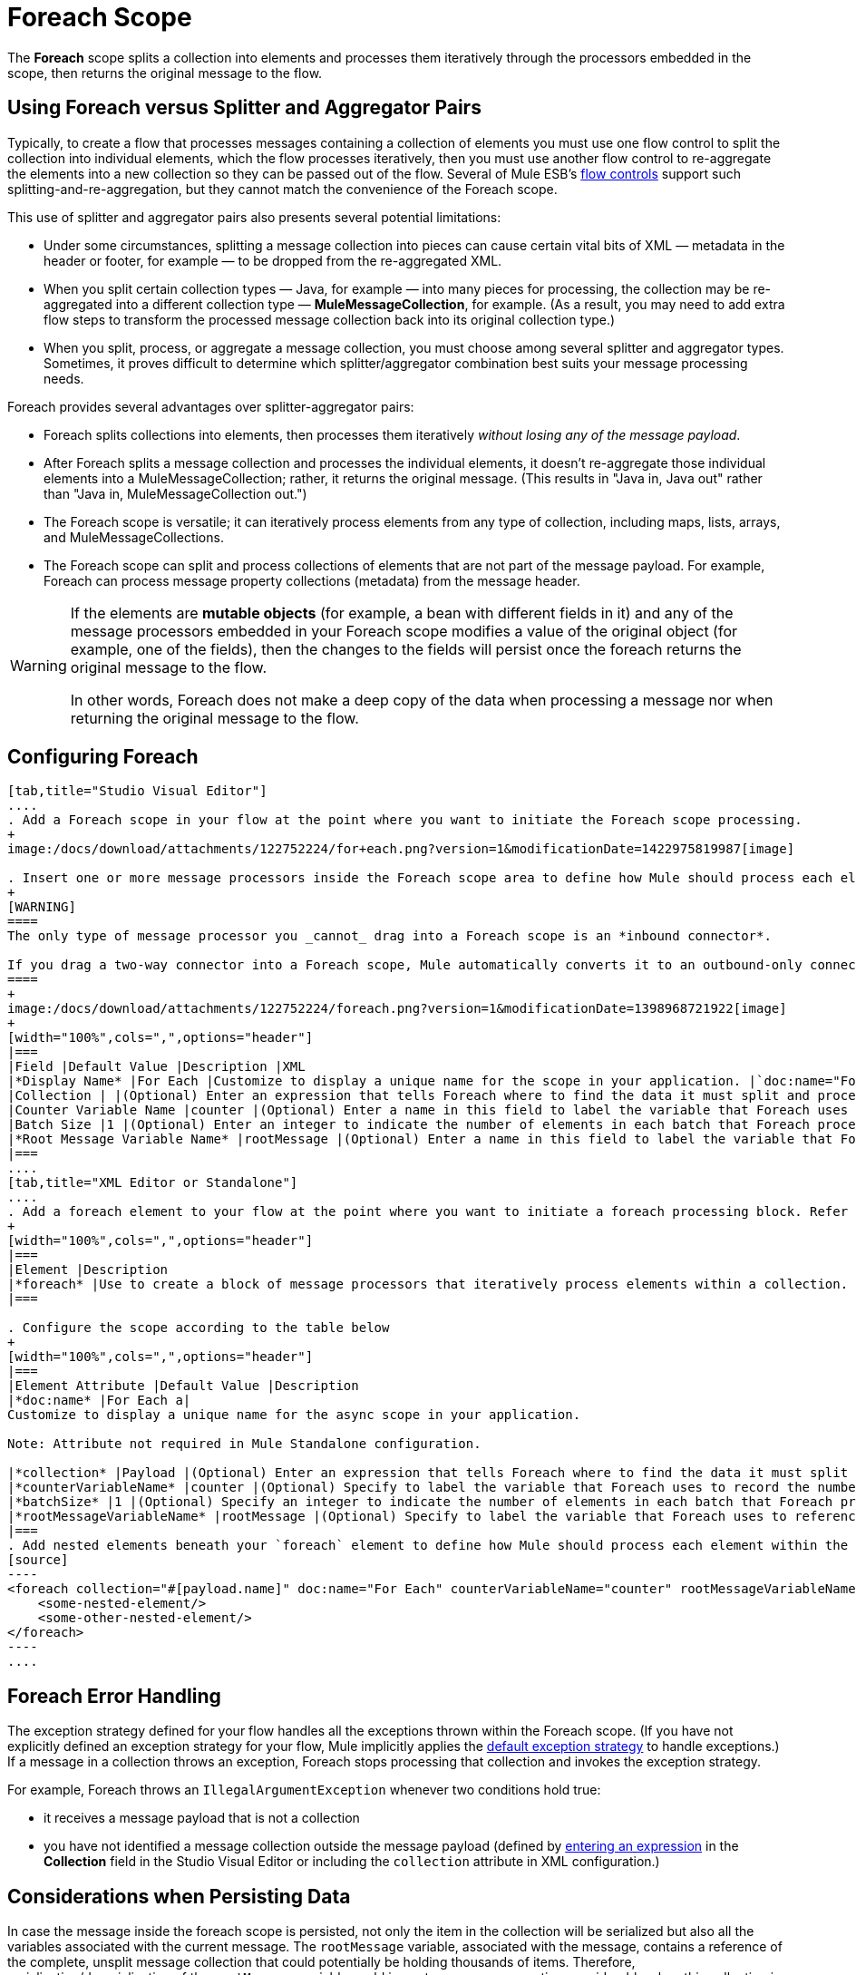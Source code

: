 = Foreach Scope

The *Foreach* scope splits a collection into elements and processes them iteratively through the processors embedded in the scope, then returns the original message to the flow.

== Using Foreach versus Splitter and Aggregator Pairs

Typically, to create a flow that processes messages containing a collection of elements you must use one flow control to split the collection into individual elements, which the flow processes iteratively, then you must use another flow control to re-aggregate the elements into a new collection so they can be passed out of the flow. Several of Mule ESB’s link:/docs/display/current/Routers[flow controls] support such splitting-and-re-aggregation, but they cannot match the convenience of the Foreach scope.

This use of splitter and aggregator pairs also presents several potential limitations:

* Under some circumstances, splitting a message collection into pieces can cause certain vital bits of XML — metadata in the header or footer, for example — to be dropped from the re-aggregated XML.
* When you split certain collection types — Java, for example — into many pieces for processing, the collection may be re-aggregated into a different collection type — *MuleMessageCollection*, for example. (As a result, you may need to add extra flow steps to transform the processed message collection back into its original collection type.)
* When you split, process, or aggregate a message collection, you must choose among several splitter and aggregator types. Sometimes, it proves difficult to determine which splitter/aggregator combination best suits your message processing needs.

Foreach provides several advantages over splitter-aggregator pairs:

* Foreach splits collections into elements, then processes them iteratively _without losing any of the message payload_.
* After Foreach splits a message collection and processes the individual elements, it doesn't re-aggregate those individual elements into a MuleMessageCollection; rather, it returns the original message. (This results in "Java in, Java out" rather than "Java in, MuleMessageCollection out.")
* The Foreach scope is versatile; it can iteratively process elements from any type of collection, including maps, lists, arrays, and MuleMessageCollections.
* The Foreach scope can split and process collections of elements that are not part of the message payload. For example, Foreach can process message property collections (metadata) from the message header.

[WARNING]
====
If the elements are *mutable objects* (for example, a bean with different fields in it) and any of the message processors embedded in your Foreach scope modifies a value of the original object (for example, one of the fields), then the changes to the fields will persist once the foreach returns the original message to the flow.

In other words, Foreach does not make a deep copy of the data when processing a message nor when returning the original message to the flow.
====

== Configuring Foreach

[tabs]
------
[tab,title="Studio Visual Editor"]
....
. Add a Foreach scope in your flow at the point where you want to initiate the Foreach scope processing.
+
image:/docs/download/attachments/122752224/for+each.png?version=1&modificationDate=1422975819987[image]

. Insert one or more message processors inside the Foreach scope area to define how Mule should process each element within the message collection. The Foreach scope can contain any number of message processors as well as references to child flows.
+
[WARNING]
====
The only type of message processor you _cannot_ drag into a Foreach scope is an *inbound connector*.

If you drag a two-way connector into a Foreach scope, Mule automatically converts it to an outbound-only connector.
====
+
image:/docs/download/attachments/122752224/foreach.png?version=1&modificationDate=1398968721922[image]
+
[width="100%",cols=",",options="header"]
|===
|Field |Default Value |Description |XML
|*Display Name* |For Each |Customize to display a unique name for the scope in your application. |`doc:name="For Each"`
|Collection | |(Optional) Enter an expression that tells Foreach where to find the data it must split and process. For example, enter an expression that instructs Foreach to split and process a collection from the header section – rather than the payload. Unless this field specifies otherwise, Foreach assumes that the message payload is the collection. |`collection="#[payload.topic]"`
|Counter Variable Name |counter |(Optional) Enter a name in this field to label the variable that Foreach uses to record the number of the elements it has processed. If your collection already uses the label counter for another variable, this field will be blank and you will need to enter a different label for the *Counter Variable Name*, such as `index`. |`counterVariableName="counter"`
|Batch Size |1 |(Optional) Enter an integer to indicate the number of elements in each batch that Foreach processes. Potentially, these batches promote quicker processing. If greater than one, each batch is treated as a separate Mule message. For example, if a collection has 200 elements and you set the batch size to 50, Foreach will iteratively process 4 batches of 50 elements, each as a separate Mule message. |`batchSize="50"`
|*Root Message Variable Name* |rootMessage |(Optional) Enter a name in this field to label the variable that Foreach uses to reference the complete, unsplit message collection. If your collection already uses the label rootMessage for another variable, this field will be blank and you will need to enter a different label for the *Root Message Variable Name*. |`rootMessageVariableName="rootMessage"`
|===
....
[tab,title="XML Editor or Standalone"]
....
. Add a foreach element to your flow at the point where you want to initiate a foreach processing block. Refer to the code sample below.
+
[width="100%",cols=",",options="header"]
|===
|Element |Description
|*foreach* |Use to create a block of message processors that iteratively process elements within a collection.
|===

. Configure the scope according to the table below
+
[width="100%",cols=",",options="header"]
|===
|Element Attribute |Default Value |Description
|*doc:name* |For Each a|
Customize to display a unique name for the async scope in your application.

Note: Attribute not required in Mule Standalone configuration.

|*collection* |Payload |(Optional) Enter an expression that tells Foreach where to find the data it must split and process. For example, enter an expression that instructs Foreach to split and process a collection from the header section – rather than the payload. Unless this attribute specifies otherwise, Foreach assumes that the message payload is the collection.
|*counterVariableName* |counter |(Optional) Specify to label the variable that Foreach uses to record the number of the elements it has processed. If your collection already uses the label `counter` for another variable, you will need to select a unique name.
|*batchSize* |1 |(Optional) Specify an integer to indicate the number of elements in each batch that Foreach processes. Potentially, these batches promote quicker processing. For example, if a collection has 200 elements and you set the batch size to 50, Foreach will iteratively process 4 batches of 50 elements.
|*rootMessageVariableName* |rootMessage |(Optional) Specify to label the variable that Foreach uses to reference the complete, unsplit message collection. If your collection already uses the label `rootMessage` for another variable, you will need to select a unique name.
|===
. Add nested elements beneath your `foreach` element to define how Mule should process each element within the message collection. The Foreach scope can contain any number of message processors as well as references to child flows. +
[source]
----
<foreach collection="#[payload.name]" doc:name="For Each" counterVariableName="counter" rootMessageVariableName="rootMessage" batchSize="5">
    <some-nested-element/>
    <some-other-nested-element/>
</foreach>
----
....
------

== Foreach Error Handling

The exception strategy defined for your flow handles all the exceptions thrown within the Foreach scope. (If you have not explicitly defined an exception strategy for your flow, Mule implicitly applies the link:/docs/display/current/Error+Handling[default exception strategy] to handle exceptions.) If a message in a collection throws an exception, Foreach stops processing that collection and invokes the exception strategy.

For example, Foreach throws an `IllegalArgumentException` whenever two conditions hold true:

* it receives a message payload that is not a collection
* you have not identified a message collection outside the message payload (defined by link:#Foreach-AddandConfigureForeach[entering an expression] in the *Collection* field in the Studio Visual Editor or including the `collection` attribute in XML configuration.)

== Considerations when Persisting Data

In case the message inside the foreach scope is persisted, not only the item in the collection will be serialized but also all the variables associated with the current message. The `rootMessage` variable, associated with the message, contains a reference of the complete, unsplit message collection that could potentially be holding thousands of items. Therefore, serialization/deserialization of the `rootMessage` variable could impact memory consumption considerably when this collection is large enough.

To avoid this issue you must first remove the `rootMessage` variable from the message before persisting it. For this you can use the `<remove-variable>` element like so:

[source]
----
<remove-variable variableName="rootMessage" doc:name="Variable"/>
----

In Studio, you can drag a Variable message processor inside your scope and set it to "Remove Variable".

== Example

The following example illustrates a flow that uses Foreach to add information to each message in a collection.

The HTTP connector receives a request from a client, then queries a JDBC database, where a table indicates the model names and the model years of various cars. Foreach breaks the collection (the table) apart into a list of elements (rows), each of which contains information such as about individual elements (maps) `model:'ford sierra'`, model_year=1982}}. Foreach sends each element through the message processors in its scope.

The flow adds a new entry to each element's map; if the model year is less than 2001, Mule adds `type='20th century car'`, then sends the element to the *JMS* connector; otherwise, Mule adds `type='21st century car'` and sends the element to the *File* connector. Foreach returns a collection at the end of the flow and sends it to the transformer.

This particular example replaces the main flow’s default exception strategy with a custom *Catch Exception Strategy* that leverages the *Set Payload* and *HTTP Response Builder* building blocks.

image:/docs/download/attachments/122752224/for+each+example.png?version=1&modificationDate=1422983959744[image]

== Complete Example Code

[source]
----
<?xml version="1.0" encoding="UTF-8"?>
<mule xmlns="http://www.mulesoft.org/schema/mule/core"
      xmlns:http="http://www.mulesoft.org/schema/mule/http"
      xmlns:file="http://www.mulesoft.org/schema/mule/file"
      xmlns:jdbc="http://www.mulesoft.org/schema/mule/jdbc"
      xmlns:jms="http://www.mulesoft.org/schema/mule/jms"
      xmlns:scripting="http://www.mulesoft.org/schema/mule/scripting"
      xmlns:doc="http://www.mulesoft.org/schema/mule/documentation"
      xmlns:core="http://www.mulesoft.org/schema/mule/core"
      xmlns:xsi="http://www.w3.org/2001/XMLSchema-instance"
      version="EE-3.3.0" xsi:schemaLocation="
http://www.mulesoft.org/schema/mule/http http://www.mulesoft.org/schema/mule/http/current/mule-http.xsd
http://www.mulesoft.org/schema/mule/file http://www.mulesoft.org/schema/mule/file/current/mule-file.xsd
http://www.mulesoft.org/schema/mule/jdbc http://www.mulesoft.org/schema/mule/jdbc/current/mule-jdbc.xsd
http://www.mulesoft.org/schema/mule/jms http://www.mulesoft.org/schema/mule/jms/current/mule-jms.xsd
http://www.mulesoft.org/schema/mule/scripting http://www.mulesoft.org/schema/mule/scripting/current/mule-scripting.xsd
http://www.mulesoft.org/schema/mule/core http://www.mulesoft.org/schema/mule/core/current/mule.xsd">
 
    <jdbc:derby-data-source name="Derby_Data_Source" url="jdbc:derby:${app.home}/muleEmbeddedDB;create=true" transactionIsolation="UNSPECIFIED" doc:name="Derby Data Source"/>
    <jdbc:connector name="JDBCConnector" dataSource-ref="Derby_Data_Source" validateConnections="true" queryTimeout="-1" pollingFrequency="0" doc:name="JDBCConnector">
        <jdbc:query key="allcars" value="SELECT * FROM cars"/>
    </jdbc:connector>
    <jms:activemq-connector name="JMSConnector" doc:name="Active MQ"/>
    <flow name="process" doc:name="process">
        <http:inbound-endpoint exchange-pattern="request-response" host="localhost" port="9091" path="process" doc:name="HTTP connector"/>
        <jdbc:outbound-endpoint exchange-pattern="request-response" queryKey="allcars" responseTimeout="10000" mimeType="text/plain" queryTimeout="-1" connector-ref="JDBCConnector" doc:name="Database (JDBC)"/>
        <foreach doc:name="Foreach">
            <choice doc:name="Choice">
                <when expression="payload['MODEL_YEAR'] &lt; 2001">
                    <processor-chain>
                        <expression-component doc:name="Set payload type">payload['TYPE']='20th century car'</expression-component>
                        <jms:outbound-endpoint queue="in" doc:name="JMS"/>
                    </processor-chain>
                </when>
                <otherwise>
                    <processor-chain>
                        <expression-component doc:name="Set payload type">payload['TYPE']='21st century car'</expression-component>
                        <file:outbound-endpoint path="/tmp" responseTimeout="10000" doc:name="File"/>
                    </processor-chain>
                </otherwise>
            </choice>
        </foreach>
        <set-payload value="#[payload.size()] cars where processed: #[payload]" doc:name="Set response"/>
        <http:response-builder contentType="text/html" doc:name="HTTP Response Builder">
            <parse-template location="foreach_info.html" doc:name="Parse Template"/>
        </http:response-builder>
        <catch-exception-strategy doc:name="Catch Exception Strategy">
            <set-payload value="You need to populate the Database first" doc:name="DB is not populated"/>
            <http:response-builder status="500" contentType="text/html" doc:name="HTTP Response Builder">
                <parse-template location="foreach_error.html" doc:name="Parse Template"/>
            </http:response-builder>
        </catch-exception-strategy>
    </flow>
    <flow name="populate" doc:name="populate">
        <http:inbound-endpoint exchange-pattern="request-response" host="localhost" port="9091" path="populate" doc:name="HTTP connector"/>
        <scripting:component doc:name="Script to populate DB">
            <scripting:script engine="Groovy">
                <scripting:text><![CDATA[jdbcConnector = muleContext.getRegistry().lookupConnector("JDBCConnector");
qr = jdbcConnector.getQueryRunner();
conn = jdbcConnector.getConnection();
qr.update(conn, "CREATE TABLE cars (model varchar(256), model_year integer)");
qr.update(conn, "INSERT INTO cars values('Ford Sierra', 1982)");
qr.update(conn, "INSERT INTO cars values('Opel Astra', 2001)");]]></scripting:text>
            </scripting:script>
        </scripting:component>
        <set-payload value="Successfully populated the database" doc:name="Set Payload"/>
        <http:response-builder contentType="text/html" doc:name="HTTP Response Builder">
            <parse-template location="foreach_info.html" doc:name="Parse Template"/>
        </http:response-builder>
        <catch-exception-strategy doc:name="Catch Exception Strategy">
            <set-payload value="DB already populated" doc:name="Database Already populated"/>
            <http:response-builder status="500" contentType="text/html" doc:name="HTTP Response Builder">
                <parse-template location="foreach_error.html" doc:name="Parse Template"/>
            </http:response-builder>
        </catch-exception-strategy>
    </flow>
</mule>
----
